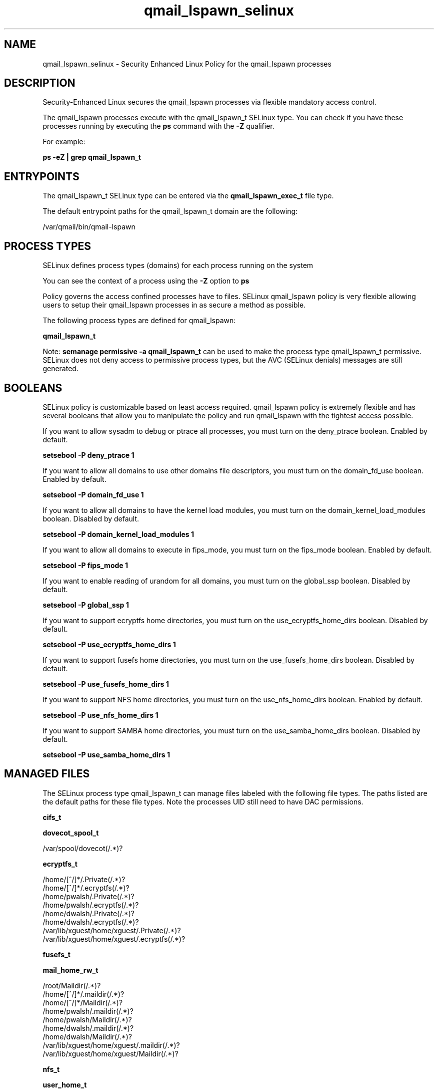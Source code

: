 .TH  "qmail_lspawn_selinux"  "8"  "13-01-16" "qmail_lspawn" "SELinux Policy documentation for qmail_lspawn"
.SH "NAME"
qmail_lspawn_selinux \- Security Enhanced Linux Policy for the qmail_lspawn processes
.SH "DESCRIPTION"

Security-Enhanced Linux secures the qmail_lspawn processes via flexible mandatory access control.

The qmail_lspawn processes execute with the qmail_lspawn_t SELinux type. You can check if you have these processes running by executing the \fBps\fP command with the \fB\-Z\fP qualifier.

For example:

.B ps -eZ | grep qmail_lspawn_t


.SH "ENTRYPOINTS"

The qmail_lspawn_t SELinux type can be entered via the \fBqmail_lspawn_exec_t\fP file type.

The default entrypoint paths for the qmail_lspawn_t domain are the following:

/var/qmail/bin/qmail-lspawn
.SH PROCESS TYPES
SELinux defines process types (domains) for each process running on the system
.PP
You can see the context of a process using the \fB\-Z\fP option to \fBps\bP
.PP
Policy governs the access confined processes have to files.
SELinux qmail_lspawn policy is very flexible allowing users to setup their qmail_lspawn processes in as secure a method as possible.
.PP
The following process types are defined for qmail_lspawn:

.EX
.B qmail_lspawn_t
.EE
.PP
Note:
.B semanage permissive -a qmail_lspawn_t
can be used to make the process type qmail_lspawn_t permissive. SELinux does not deny access to permissive process types, but the AVC (SELinux denials) messages are still generated.

.SH BOOLEANS
SELinux policy is customizable based on least access required.  qmail_lspawn policy is extremely flexible and has several booleans that allow you to manipulate the policy and run qmail_lspawn with the tightest access possible.


.PP
If you want to allow sysadm to debug or ptrace all processes, you must turn on the deny_ptrace boolean. Enabled by default.

.EX
.B setsebool -P deny_ptrace 1

.EE

.PP
If you want to allow all domains to use other domains file descriptors, you must turn on the domain_fd_use boolean. Enabled by default.

.EX
.B setsebool -P domain_fd_use 1

.EE

.PP
If you want to allow all domains to have the kernel load modules, you must turn on the domain_kernel_load_modules boolean. Disabled by default.

.EX
.B setsebool -P domain_kernel_load_modules 1

.EE

.PP
If you want to allow all domains to execute in fips_mode, you must turn on the fips_mode boolean. Enabled by default.

.EX
.B setsebool -P fips_mode 1

.EE

.PP
If you want to enable reading of urandom for all domains, you must turn on the global_ssp boolean. Disabled by default.

.EX
.B setsebool -P global_ssp 1

.EE

.PP
If you want to support ecryptfs home directories, you must turn on the use_ecryptfs_home_dirs boolean. Disabled by default.

.EX
.B setsebool -P use_ecryptfs_home_dirs 1

.EE

.PP
If you want to support fusefs home directories, you must turn on the use_fusefs_home_dirs boolean. Disabled by default.

.EX
.B setsebool -P use_fusefs_home_dirs 1

.EE

.PP
If you want to support NFS home directories, you must turn on the use_nfs_home_dirs boolean. Enabled by default.

.EX
.B setsebool -P use_nfs_home_dirs 1

.EE

.PP
If you want to support SAMBA home directories, you must turn on the use_samba_home_dirs boolean. Disabled by default.

.EX
.B setsebool -P use_samba_home_dirs 1

.EE

.SH "MANAGED FILES"

The SELinux process type qmail_lspawn_t can manage files labeled with the following file types.  The paths listed are the default paths for these file types.  Note the processes UID still need to have DAC permissions.

.br
.B cifs_t


.br
.B dovecot_spool_t

	/var/spool/dovecot(/.*)?
.br

.br
.B ecryptfs_t

	/home/[^/]*/\.Private(/.*)?
.br
	/home/[^/]*/\.ecryptfs(/.*)?
.br
	/home/pwalsh/\.Private(/.*)?
.br
	/home/pwalsh/\.ecryptfs(/.*)?
.br
	/home/dwalsh/\.Private(/.*)?
.br
	/home/dwalsh/\.ecryptfs(/.*)?
.br
	/var/lib/xguest/home/xguest/\.Private(/.*)?
.br
	/var/lib/xguest/home/xguest/\.ecryptfs(/.*)?
.br

.br
.B fusefs_t


.br
.B mail_home_rw_t

	/root/Maildir(/.*)?
.br
	/home/[^/]*/.maildir(/.*)?
.br
	/home/[^/]*/Maildir(/.*)?
.br
	/home/pwalsh/.maildir(/.*)?
.br
	/home/pwalsh/Maildir(/.*)?
.br
	/home/dwalsh/.maildir(/.*)?
.br
	/home/dwalsh/Maildir(/.*)?
.br
	/var/lib/xguest/home/xguest/.maildir(/.*)?
.br
	/var/lib/xguest/home/xguest/Maildir(/.*)?
.br

.br
.B nfs_t


.br
.B user_home_t

	/home/[^/]*/.+
.br
	/home/pwalsh/.+
.br
	/home/dwalsh/.+
.br
	/var/lib/xguest/home/xguest/.+
.br

.SH FILE CONTEXTS
SELinux requires files to have an extended attribute to define the file type.
.PP
You can see the context of a file using the \fB\-Z\fP option to \fBls\bP
.PP
Policy governs the access confined processes have to these files.
SELinux qmail_lspawn policy is very flexible allowing users to setup their qmail_lspawn processes in as secure a method as possible.
.PP

.PP
.B STANDARD FILE CONTEXT

SELinux defines the file context types for the qmail_lspawn, if you wanted to
store files with these types in a diffent paths, you need to execute the semanage command to sepecify alternate labeling and then use restorecon to put the labels on disk.

.B semanage fcontext -a -t qmail_lspawn_exec_t '/srv/qmail_lspawn/content(/.*)?'
.br
.B restorecon -R -v /srv/myqmail_lspawn_content

Note: SELinux often uses regular expressions to specify labels that match multiple files.

.I The following file types are defined for qmail_lspawn:


.EX
.PP
.B qmail_lspawn_exec_t
.EE

- Set files with the qmail_lspawn_exec_t type, if you want to transition an executable to the qmail_lspawn_t domain.


.PP
Note: File context can be temporarily modified with the chcon command.  If you want to permanently change the file context you need to use the
.B semanage fcontext
command.  This will modify the SELinux labeling database.  You will need to use
.B restorecon
to apply the labels.

.SH "COMMANDS"
.B semanage fcontext
can also be used to manipulate default file context mappings.
.PP
.B semanage permissive
can also be used to manipulate whether or not a process type is permissive.
.PP
.B semanage module
can also be used to enable/disable/install/remove policy modules.

.B semanage boolean
can also be used to manipulate the booleans

.PP
.B system-config-selinux
is a GUI tool available to customize SELinux policy settings.

.SH AUTHOR
This manual page was auto-generated using
.B "sepolicy manpage"
by Dan Walsh.

.SH "SEE ALSO"
selinux(8), qmail_lspawn(8), semanage(8), restorecon(8), chcon(1), sepolicy(8)
, setsebool(8), qmail_clean_selinux(8), qmail_inject_selinux(8), qmail_local_selinux(8), qmail_queue_selinux(8), qmail_remote_selinux(8), qmail_rspawn_selinux(8), qmail_send_selinux(8), qmail_smtpd_selinux(8), qmail_splogger_selinux(8), qmail_start_selinux(8), qmail_tcp_env_selinux(8)